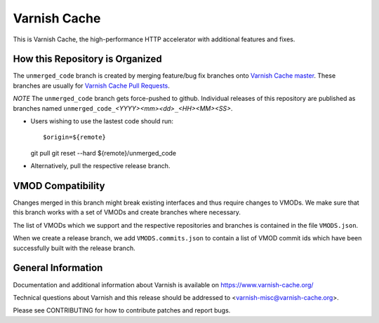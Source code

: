 Varnish Cache
=============

This is Varnish Cache, the high-performance HTTP accelerator with
additional features and fixes.

How this Repository is Organized
--------------------------------

The ``unmerged_code`` branch is created by merging feature/bug fix
branches onto `Varnish Cache master`_. These branches are usually for
`Varnish Cache Pull Requests`_.

.. _Varnish Cache master: https://github.com/varnishcache/varnish-cache/tree/master
.. _Varnish Cache Pull Requests: https://github.com/varnishcache/varnish-cache/pulls
*NOTE* The ``unmerged_code`` branch gets force-pushed to
github. Individual releases of this repository are published as
branches named ``unmerged_code_``\ *<YYYY><mm><dd>*\ ``_``\
*<HH><MM><SS>*.

* Users wishing to use the lastest code should run::

  $origin=${remote}
  git pull
  git reset --hard ${remote}/unmerged_code

* Alternatively, pull the respective release branch.

VMOD Compatibility
------------------

Changes merged in this branch might break existing interfaces and thus
require changes to VMODs. We make sure that this branch works with a
set of VMODs and create branches where necessary.

The list of VMODs which we support and the respective repositories and
branches is contained in the file ``VMODS.json``.

When we create a release branch, we add ``VMODS.commits.json`` to
contain a list of VMOD commit ids which have been successfully built
with the release branch.


General Information
-------------------

Documentation and additional information about Varnish is available on
https://www.varnish-cache.org/

Technical questions about Varnish and this release should be addressed
to <varnish-misc@varnish-cache.org>.

Please see CONTRIBUTING for how to contribute patches and report bugs.
